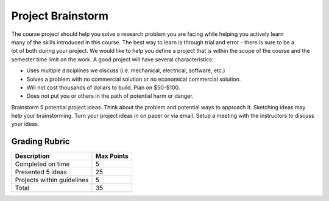 .. _project_brainstorm:

Project Brainstorm
==================

.. figure:: ./images/icon_project.png
   :align: right
   :scale: 100 %

The course project should help you solve a research problem you are facing while
helping you actively learn many of the skills introduced in this course. The
best way to learn is through trial and error - there is sure to be a lot of both
during your project. We would like to help you define a project that is within
the scope of the course and the semester time limit on the work. A good project
will have several characteristics:

* Uses multiple disciplines we discuss (i.e. mechanical, electrical, software, etc.)
* Solves a problem with no commercial solution or no economical commercial solution.
* Will not cost thousands of dollars to build. Plan on $50-$100.
* Does not put you or others in the path of potential harm or danger.

Brainstorm 5 potential project ideas. Think about the problem and potential ways
to approach it. Sketching ideas may help your brainstorming. Turn your project
ideas in on paper or via email. Setup a meeting with the instructors to discuss
your ideas.

Grading Rubric
--------------

============================== ==========
Description                    Max Points
============================== ==========
Completed on time              5
Presented 5 ideas              25
Projects within guidelines     5
Total                          35
============================== ==========
